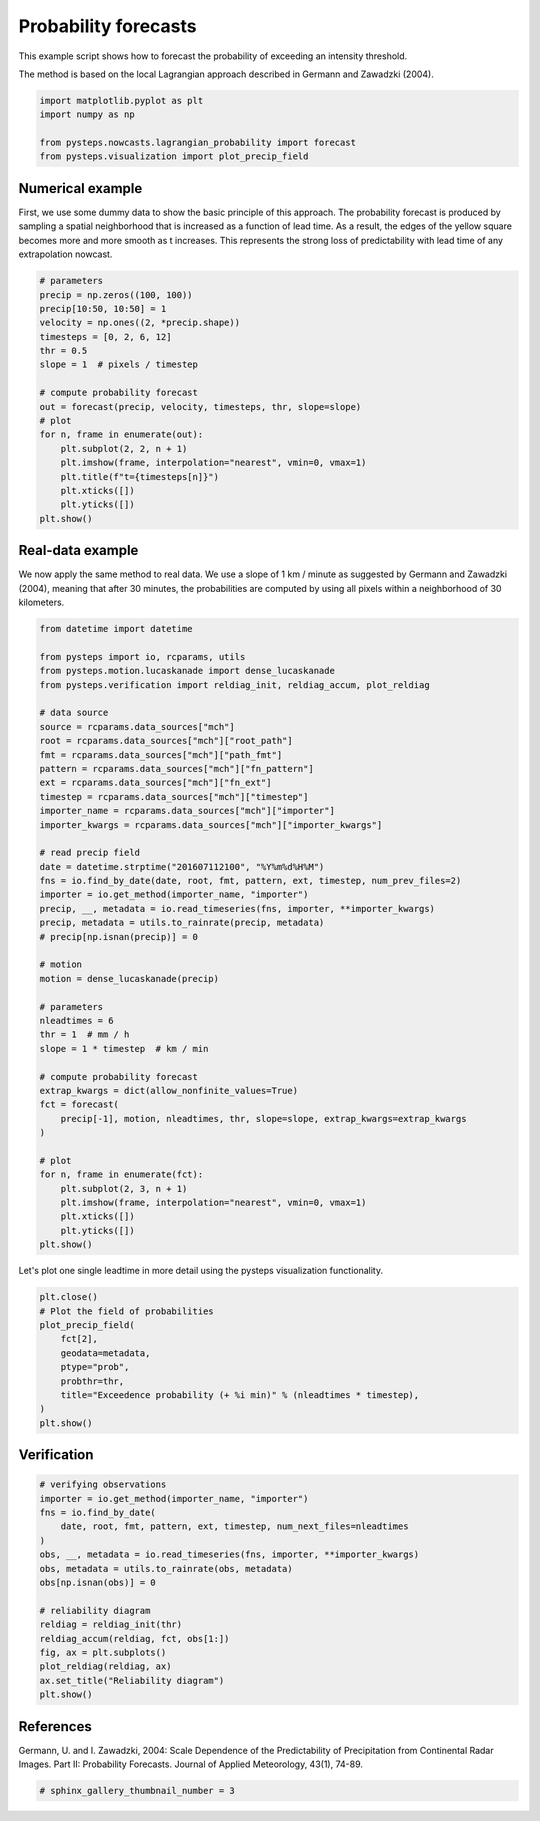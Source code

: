 
.. DO NOT EDIT.
.. THIS FILE WAS AUTOMATICALLY GENERATED BY SPHINX-GALLERY.
.. TO MAKE CHANGES, EDIT THE SOURCE PYTHON FILE:
.. "examples_gallery/probability_forecast.py"
.. LINE NUMBERS ARE GIVEN BELOW.

.. only:: html

    .. note::
        :class: sphx-glr-download-link-note

        Click :ref:`here <sphx_glr_download_examples_gallery_probability_forecast.py>`
        to download the full example code

.. rst-class:: sphx-glr-example-title

.. _sphx_glr_examples_gallery_probability_forecast.py:


Probability forecasts
=====================

This example script shows how to forecast the probability of exceeding an
intensity threshold.

The method is based on the local Lagrangian approach described in Germann and
Zawadzki (2004).

.. GENERATED FROM PYTHON SOURCE LINES 12-19

.. code-block:: default


    import matplotlib.pyplot as plt
    import numpy as np

    from pysteps.nowcasts.lagrangian_probability import forecast
    from pysteps.visualization import plot_precip_field








.. GENERATED FROM PYTHON SOURCE LINES 20-28

Numerical example
-----------------

First, we use some dummy data to show the basic principle of this approach.
The probability forecast is produced by sampling a spatial neighborhood that is
increased as a function of lead time. As a result, the edges of
the yellow square becomes more and more smooth as t increases. This represents
the strong loss of predictability with lead time of any extrapolation nowcast.

.. GENERATED FROM PYTHON SOURCE LINES 28-48

.. code-block:: default


    # parameters
    precip = np.zeros((100, 100))
    precip[10:50, 10:50] = 1
    velocity = np.ones((2, *precip.shape))
    timesteps = [0, 2, 6, 12]
    thr = 0.5
    slope = 1  # pixels / timestep

    # compute probability forecast
    out = forecast(precip, velocity, timesteps, thr, slope=slope)
    # plot
    for n, frame in enumerate(out):
        plt.subplot(2, 2, n + 1)
        plt.imshow(frame, interpolation="nearest", vmin=0, vmax=1)
        plt.title(f"t={timesteps[n]}")
        plt.xticks([])
        plt.yticks([])
    plt.show()




.. image-sg:: /examples_gallery/images/sphx_glr_probability_forecast_001.png
   :alt: t=0, t=2, t=6, t=12
   :srcset: /examples_gallery/images/sphx_glr_probability_forecast_001.png
   :class: sphx-glr-single-img





.. GENERATED FROM PYTHON SOURCE LINES 49-56

Real-data example
-----------------

We now apply the same method to real data. We use a slope of 1 km / minute
as suggested by  Germann and Zawadzki (2004), meaning that after 30 minutes,
the probabilities are computed by using all pixels within a neighborhood of 30
kilometers.

.. GENERATED FROM PYTHON SOURCE LINES 56-103

.. code-block:: default


    from datetime import datetime

    from pysteps import io, rcparams, utils
    from pysteps.motion.lucaskanade import dense_lucaskanade
    from pysteps.verification import reldiag_init, reldiag_accum, plot_reldiag

    # data source
    source = rcparams.data_sources["mch"]
    root = rcparams.data_sources["mch"]["root_path"]
    fmt = rcparams.data_sources["mch"]["path_fmt"]
    pattern = rcparams.data_sources["mch"]["fn_pattern"]
    ext = rcparams.data_sources["mch"]["fn_ext"]
    timestep = rcparams.data_sources["mch"]["timestep"]
    importer_name = rcparams.data_sources["mch"]["importer"]
    importer_kwargs = rcparams.data_sources["mch"]["importer_kwargs"]

    # read precip field
    date = datetime.strptime("201607112100", "%Y%m%d%H%M")
    fns = io.find_by_date(date, root, fmt, pattern, ext, timestep, num_prev_files=2)
    importer = io.get_method(importer_name, "importer")
    precip, __, metadata = io.read_timeseries(fns, importer, **importer_kwargs)
    precip, metadata = utils.to_rainrate(precip, metadata)
    # precip[np.isnan(precip)] = 0

    # motion
    motion = dense_lucaskanade(precip)

    # parameters
    nleadtimes = 6
    thr = 1  # mm / h
    slope = 1 * timestep  # km / min

    # compute probability forecast
    extrap_kwargs = dict(allow_nonfinite_values=True)
    fct = forecast(
        precip[-1], motion, nleadtimes, thr, slope=slope, extrap_kwargs=extrap_kwargs
    )

    # plot
    for n, frame in enumerate(fct):
        plt.subplot(2, 3, n + 1)
        plt.imshow(frame, interpolation="nearest", vmin=0, vmax=1)
        plt.xticks([])
        plt.yticks([])
    plt.show()




.. image-sg:: /examples_gallery/images/sphx_glr_probability_forecast_002.png
   :alt: probability forecast
   :srcset: /examples_gallery/images/sphx_glr_probability_forecast_002.png
   :class: sphx-glr-single-img





.. GENERATED FROM PYTHON SOURCE LINES 104-106

Let's plot one single leadtime in more detail using the pysteps visualization
functionality.

.. GENERATED FROM PYTHON SOURCE LINES 106-118

.. code-block:: default


    plt.close()
    # Plot the field of probabilities
    plot_precip_field(
        fct[2],
        geodata=metadata,
        ptype="prob",
        probthr=thr,
        title="Exceedence probability (+ %i min)" % (nleadtimes * timestep),
    )
    plt.show()




.. image-sg:: /examples_gallery/images/sphx_glr_probability_forecast_003.png
   :alt: Exceedence probability (+ 30 min)
   :srcset: /examples_gallery/images/sphx_glr_probability_forecast_003.png
   :class: sphx-glr-single-img





.. GENERATED FROM PYTHON SOURCE LINES 119-121

Verification
------------

.. GENERATED FROM PYTHON SOURCE LINES 121-140

.. code-block:: default


    # verifying observations
    importer = io.get_method(importer_name, "importer")
    fns = io.find_by_date(
        date, root, fmt, pattern, ext, timestep, num_next_files=nleadtimes
    )
    obs, __, metadata = io.read_timeseries(fns, importer, **importer_kwargs)
    obs, metadata = utils.to_rainrate(obs, metadata)
    obs[np.isnan(obs)] = 0

    # reliability diagram
    reldiag = reldiag_init(thr)
    reldiag_accum(reldiag, fct, obs[1:])
    fig, ax = plt.subplots()
    plot_reldiag(reldiag, ax)
    ax.set_title("Reliability diagram")
    plt.show()





.. image-sg:: /examples_gallery/images/sphx_glr_probability_forecast_004.png
   :alt: Reliability diagram
   :srcset: /examples_gallery/images/sphx_glr_probability_forecast_004.png
   :class: sphx-glr-single-img





.. GENERATED FROM PYTHON SOURCE LINES 141-147

References
----------
Germann, U. and I. Zawadzki, 2004:
Scale Dependence of the Predictability of Precipitation from Continental
Radar Images. Part II: Probability Forecasts.
Journal of Applied Meteorology, 43(1), 74-89.

.. GENERATED FROM PYTHON SOURCE LINES 147-149

.. code-block:: default


    # sphinx_gallery_thumbnail_number = 3








.. rst-class:: sphx-glr-timing

   **Total running time of the script:** ( 0 minutes  3.463 seconds)


.. _sphx_glr_download_examples_gallery_probability_forecast.py:


.. only :: html

 .. container:: sphx-glr-footer
    :class: sphx-glr-footer-example



  .. container:: sphx-glr-download sphx-glr-download-python

     :download:`Download Python source code: probability_forecast.py <probability_forecast.py>`



  .. container:: sphx-glr-download sphx-glr-download-jupyter

     :download:`Download Jupyter notebook: probability_forecast.ipynb <probability_forecast.ipynb>`


.. only:: html

 .. rst-class:: sphx-glr-signature

    `Gallery generated by Sphinx-Gallery <https://sphinx-gallery.github.io>`_
